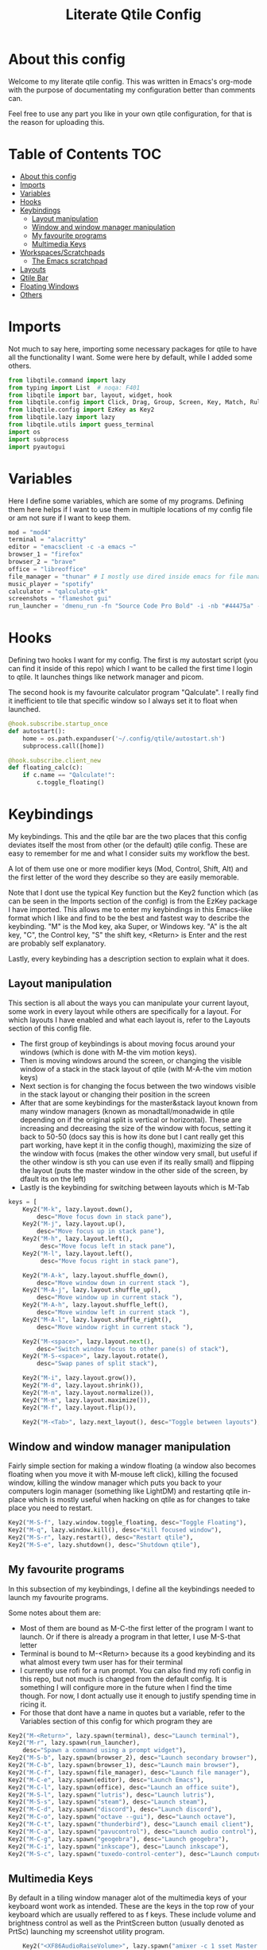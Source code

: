#+TITLE: Literate Qtile Config
#+PROPERTY: header-args :tangle config.py 
#+STARTUP: showeverything
#+INFOJS_OPT: view:t toc:t ltoc:t mouse:underline buttons:0 path:http://thomasf.github.io/solarized-css/org-info.min.js
#+HTML_HEAD: <link rel="stylesheet" type="text/css" href="http://thomasf.github.io/solarized-css/solarized-dark.min.css" />

* About this config
Welcome to my literate qtile config. This was written in Emacs's org-mode with the purpose of documentating my configuration better than comments can. 

Feel free to use any part you like in your own qtile configuration, for that is the reason for uploading this.

* Table of Contents                                                     :TOC:
- [[#about-this-config][About this config]]
- [[#imports][Imports]]
- [[#variables][Variables]]
- [[#hooks][Hooks]]
- [[#keybindings][Keybindings]]
  - [[#layout-manipulation][Layout manipulation]]
  - [[#window-and-window-manager-manipulation][Window and window manager manipulation]]
  - [[#my-favourite-programs][My favourite programs]]
  - [[#multimedia-keys][Multimedia Keys]]
- [[#workspacesscratchpads][Workspaces/Scratchpads]]
  - [[#the-emacs-scratchpad][The Emacs scratchpad]]
- [[#layouts][Layouts]]
- [[#qtile-bar][Qtile Bar]]
- [[#floating-windows][Floating Windows]]
- [[#others][Others]]

* Imports
Not much to say here, importing some necessary packages for qtile to have all the functionality I want. Some were here by default, while I added some others.

#+BEGIN_SRC python
  from libqtile.command import lazy
  from typing import List  # noqa: F401
  from libqtile import bar, layout, widget, hook
  from libqtile.config import Click, Drag, Group, Screen, Key, Match, Rule, ScratchPad, DropDown
  from libqtile.config import EzKey as Key2
  from libqtile.lazy import lazy
  from libqtile.utils import guess_terminal
  import os
  import subprocess
  import pyautogui
#+END_SRC

* Variables
Here I define some variables, which are some of my programs. 
Defining them here helps if I want to use them in multiple locations of my config file or am not sure if I want to keep them. 

#+BEGIN_SRC python
  mod = "mod4"
  terminal = "alacritty"
  editor = "emacsclient -c -a emacs ~"
  browser_1 = "firefox"
  browser_2 = "brave"
  office = "libreoffice"
  file_manager = "thunar" # I mostly use dired inside emacs for file management, but this exists as a gui file manager in case I need it
  music_player = "spotify"
  calculator = "qalculate-gtk"
  screenshots = "flameshot gui"
  run_launcher = 'dmenu_run -fn "Source Code Pro Bold" -i -nb "#44475a" -sb "#bd93f9" -nf "#839496" -sf "#f8f8f2" -p "Launch program"'
#+END_SRC

#+RESULTS:

* Hooks
Defining two hooks I want for my config. The first is my autostart script (you can find it inside of this repo) which I want to be called the first time I login to qtile. It launches things like network manager and picom.

The second hook is my favourite calculator program "Qalculate". I really find it inefficient to tile that specific window so I always set it to float when launched.

#+BEGIN_SRC python
 @hook.subscribe.startup_once
 def autostart():
     home = os.path.expanduser('~/.config/qtile/autostart.sh')
     subprocess.call([home])

 @hook.subscribe.client_new
 def floating_calc(c):
     if c.name == "Qalculate!":
         c.toggle_floating()

#+END_SRC

* Keybindings
My keybindings. This and the qtile bar are the two places that this config deviates itself the most from other (or the default) qtile config. These are easy to remember for me and what I consider suits my workflow the best. 

A lot of them use one or more modifier keys (Mod, Control, Shift, Alt) and the first letter of the word they describe so they are easily memorable. 

Note that I dont use the typical Key function but the Key2 function which (as can be seen in the Imports section of the config) is from the EzKey package I have imported. This allows me to enter my keybindings in this Emacs-like format which I like and find to be the best and fastest way to describe the keybinding. "M" is the Mod key, aka Super, or Windows key. "A" is the alt key, "C", the Control key, "S" the shift key, <Return> is Enter and the rest are probably self explanatory.

Lastly, every keybinding has a description section to explain what it does.

** Layout manipulation
This section is all about the ways you can manipulate your current layout, some work in every layout while others are specifically for a layout. For which layouts I have enabled and what each layout is, refer to the Layouts section of this config file.

+ The first group of keybindings is about moving focus around your windows (which is done with M-the vim motion keys).
+ Then is moving windows around the screen, or changing the visible window of a stack in the stack layout of qtile (with M-A-the vim motion keys)
+ Next section is for changing the focus between the two windows visible in the stack layout or changing their position in the screen
+ After that are some keybindings for the master&stack layout known from many window managers (known as monadtall/monadwide in qtile depending on if the original split is vertical or horizontal). These are increasing and decreasing the size of the window with focus, setting it back to 50-50 (docs say this is how its done but I cant really get this part working, have kept it in the config though), maximizing the size of the window with focus (makes the other window very small, but useful if the other window is sth you can use even if its really small) and flipping the layout (puts the master window in the other side of the screen, by dfault its on the left)
+ Lastly is the keybinding for switching between layouts which is M-Tab
#+BEGIN_SRC python
keys = [
    Key2("M-k", lazy.layout.down(),
        desc="Move focus down in stack pane"),
    Key2("M-j", lazy.layout.up(),
        desc="Move focus up in stack pane"),
    Key2("M-h", lazy.layout.left(),
         desc="Move focus left in stack pane"),
    Key2("M-l", lazy.layout.left(),
         desc="Move focus right in stack pane"),

    Key2("M-A-k", lazy.layout.shuffle_down(),
        desc="Move window down in current stack "),
    Key2("M-A-j", lazy.layout.shuffle_up(),
        desc="Move window up in current stack "),
    Key2("M-A-h", lazy.layout.shuffle_left(),
        desc="Move window left in current stack "),
    Key2("M-A-l", lazy.layout.shuffle_right(),
        desc="Move window right in current stack "),

    Key2("M-<space>", lazy.layout.next(),
        desc="Switch window focus to other pane(s) of stack"),
    Key2("M-S-<space>", lazy.layout.rotate(),
        desc="Swap panes of split stack"),

    Key2("M-i", lazy.layout.grow()),
    Key2("M-d", lazy.layout.shrink()),
    Key2("M-n", lazy.layout.normalize()),
    Key2("M-m", lazy.layout.maximize()),
    Key2("M-f", lazy.layout.flip()),
    
    Key2("M-<Tab>", lazy.next_layout(), desc="Toggle between layouts"),
#+END_SRC

** Window and window manager manipulation
Fairly simple section for making a window floating (a window also becomes floating when you move it with M-mouse left click), killing the focused window, killing the window manager which puts you back to your computers login manager (something like LightDM) and restarting qtile in-place which is mostly useful when hacking on qtile as for changes to take place you need to restart. 

#+BEGIN_SRC python
    Key2("M-S-f", lazy.window.toggle_floating, desc="Toggle Floating"),
    Key2("M-q", lazy.window.kill(), desc="Kill focused window"),
    Key2("M-S-r", lazy.restart(), desc="Restart qtile"),
    Key2("M-S-e", lazy.shutdown(), desc="Shutdown qtile"),
#+END_SRC

** My favourite programs
In this subsection of my keybindings, I define all the keybindings needed to launch my favourite programs.

Some notes about them are:
+ Most of them are bound as M-C-the first letter of the program I want to launch. Or if there is already a program in that letter, I use M-S-that letter
+ Terminal is bound to M-<Return> because its a good keybinding and its what almost every twm user has for their terminal
+ I currently use rofi for a run prompt. You can also find my rofi config in this repo, but not much is changed from the default config. It is something I will configure more in the future when I find the time though. For now, I dont actually use it enough to justify spending time in ricing it.
+ For those that dont have a name in quotes but a variable, refer to the Variables section of this config for which program they are

#+BEGIN_SRC python
  Key2("M-<Return>", lazy.spawn(terminal), desc="Launch terminal"),
  Key2("M-r", lazy.spawn(run_launcher),
      desc="Spawn a command using a prompt widget"),
  Key2("M-S-b", lazy.spawn(browser_2), desc="Launch secondary browser"),
  Key2("M-C-b", lazy.spawn(browser_1), desc="Launch main browser"),
  Key2("M-C-f", lazy.spawn(file_manager), desc="Launch file manager"),
  Key2("M-C-e", lazy.spawn(editor), desc="Launch Emacs"),
  Key2("M-C-l", lazy.spawn(office), desc="Launch an office suite"),
  Key2("M-S-l", lazy.spawn("lutris"), desc="Launch lutris"),
  Key2("M-S-s", lazy.spawn("steam"), desc="Launch steam"),
  Key2("M-C-d", lazy.spawn("discord"), desc="Launch discord"),
  Key2("M-C-o", lazy.spawn("octave --gui"), desc="Launch octave"),
  Key2("M-C-t", lazy.spawn("thunderbird"), desc="Launch email client"),
  Key2("M-C-a", lazy.spawn("pavucontrol"), desc="Launch audio control"),
  Key2("M-C-g", lazy.spawn("geogebra"), desc="Launch geogebra"),
  Key2("M-C-i", lazy.spawn("inkscape"), desc="Launch inkscape"),
  Key2("M-S-c", lazy.spawn("tuxedo-control-center"), desc="Launch computer settings manager"),
#+END_SRC

** Multimedia Keys
By default in a tiling window manager alot of the multimedia keys of your keyboard wont work as intended. These are the keys in the top row of your keyboard which are usually reffered to as f keys. These include volume and brightness control as well as the PrintScreen button (usually denoted as PrtSc) launching my screenshot utility program.

#+BEGIN_SRC python
    Key2("<XF86AudioRaiseVolume>", lazy.spawn("amixer -c 1 sset Master 5%+ unmute"), desc="Raise Volume and unmute if muted"),
    Key2("<XF86AudioLowerVolume>", lazy.spawn("amixer -c 1 sset Master 5%- unmute"), desc="Lower Volume and unmute if muted"),
    Key2("<XF86AudioMute>", lazy.spawn("amixer -c sset Master toggle"), desc="Mute audio"),
    Key2("<XF86MonBrightnessUp>", lazy.spawn("sudo brightnessctl -q s +10%"), desc="Raise Brightness"),
    Key2("<XF86MonBrightnessDown>", lazy.spawn("sudo brightnessctl -q s 10%-"), desc="Lower Brightness"),
    Key2("<Print>", lazy.spawn(screenshots), desc="Screenshot util"),
]
#+END_SRC

* Workspaces/Scratchpads
This is where all the workspace magic happens. The first section defines the names of my workspaces. I dont want something big that takes up a significant portion of my bar for the workspace names so they are simply named 1-9.

I also bind Mod+any number from 1-9 to switch to that workspace and Mod-Shift-(1-9) to move the window with focus to that workspace.

Then I define the Scratchpad workspace here, a hidden workspace for scratchpad windows. A scratchpad, is esentially a floating windows which disappears when it loses focus. This finds great usability in things like your terminal, music player or caclulator. I also set up keybindings to launch said programs. When pressed the program appears on your current workspace and when it loses focus it goes back to the Scratchpad workspace.

** The Emacs scratchpad
Lastly, there is the Emacs scratchpad contained here. This is a unique scratchpad that I have been working on so that I can always have a small Emacs window for writing text in any text box. This is a project I wanted to tackle as I havent found any relevant documentation, but consider it a very useful thing. This is split between this config and my emacs' init.el and is more carefully and fully detailed in [[https://github.com/Vidianos-Giannitsis/Dotfiles/blob/master/Emacs_Scratchpad.org][this file]]. 

This part defines the very scratchpad and its dimensions and location on the screen as well as the keybinding which opens it. The interesting part is that I read the cursors position with the pyautogui library and do some necessary calculations to define the x and y dimensions of the scratchpad (which are on the edges of the window) in a way that the scratchpad is centered on the position of my cursor. I wanted to make this position update every time I open the scratchpad but I havent figured it out yet so for now it gets the cursor position once on startup and in every subsequent restart of qtile. The problem appears to be that qtile loads the dimensions of every scratchpad when it reads config.py and then when launching them recalls them from memory and not interactively. I tend to believe its not possible to interactively change this position (as I have tried a multitude of things which didnt appear to work) but I would be glad to be proved wrong as its a very cool concept to always center it on the cursor. 

#+BEGIN_SRC python

  def cursor_pos():
      x1, y1=pyautogui.position()
      return [x1/1920 - 0.2, y1/1080 - 0.25]

  groups = [
      ScratchPad("scratchpad", [
	  DropDown("music", "spotify", opacity=0.8, height=0.8, weight=0.8),
	  DropDown("term", "alacritty", opacity=0.8),
	  DropDown("calc", "qalculate-gtk", opacity=0.8),
	  DropDown("emacs", "emacs scratchpad.org", width=0.4, height=0.5, y=cursor_pos()[1], x=cursor_pos()[0], opacity=0.8) ]),
      Group("1"),
      Group("2"),
      Group("3"),
      Group("4"),
      Group("5"),
      Group("6"),
      Group("7"),
      Group("8"),
      Group("9"),
  ]

  for i in "123456789":
      keys.extend([
	  Key([mod], i, lazy.group[i].toscreen(),
	      desc="Switch to group {}".format(i)),

	  Key([mod, "shift"], i, lazy.window.togroup(i, switch_group=False),
	      desc="Switch to & move focused window to group {}".format(i)),
	     ])

  keys.extend([Key2("M-C-s", lazy.group['scratchpad'].dropdown_toggle('music')),
	       Key2("M-S-<Return>", lazy.group['scratchpad'].dropdown_toggle('term')),
	       Key2("M-C-c", lazy.group['scratchpad'].dropdown_toggle('calc')),
	       Key2("M-e", lazy.group['scratchpad'].dropdown_toggle('emacs')),
	       ])
#+END_SRC

* Layouts
These are all the layouts I could find in the qtile documentation. I only have 4 uncommented as adding too many makes it annoying to switch between them. Also I use this config in a small laptop screen so some layouts could be useful but the windows are too small for my screen.

MonadTall is my default layout which is the well known master and stack layout used in many tiling window managers. Its behaviour is, 1 window = full screen, 2 windows, split horizontally and every window beyond that, splits vertically with the left window (as mentioned above there is a keybinding to flip this behaviour into vertically spliting the window stack in the right). I also change the border focus colour to a nice tint of blue which fits my solarized theme and the non-focus colour to a dark grey colour because white or black is too intrusive. This last setting applies to every layout of mine, except Max which doesnt have borders.

Max is the full screen layout of qtile (can also act as tabbed layout if multiple windows are open) which finds usability when I want to have multiple things open in a single workspace but only look at one of them.

The stack layout is a niche layout which needs a num_stacks variable defined. This is how many windows are visible in the screen. At num_stacks=2, its behaviour is the same as monadtall for 2 windows, but every other window, is hidden under one of the two visible windows. This is esentially a layout for split screen but with "tabs" integrated in it. At num_stacks=1 its identical to max and at num_stacks>2 it splits the screen in more columns, which for my screen is not usable. Note that, in this layout, as its configured here, a single window open in a workspace will only take up half of it.

MonadWide is the same as monadtall with the only difference being that 2 windows are split vertically and every ither window splits horizontally with the bottom window.
  
#+BEGIN_SRC python
# Layouts
layouts = [
    layout.MonadTall(border_focus = "#005858", border_normal = "#002525"),
    # layout.Columns(),
    # layout.Bsp(),
    layout.Max(),
    layout.Stack(num_stacks=2, border_focus = "#005858", border_normal = "#002525"),
    # layout.Matrix(),
    layout.MonadWide(border_focus = "#005858", border_normal = "#002525"),
    # layout.RatioTile(),
    # layout.Tile(border_focus = "#005858", border_normal = "#002525", border_width ="2"),
    # layout.TreeTab(),
    # layout.VerticalTile(),
    # layout.Zoomy(),
]
#+END_SRC

* Qtile Bar
This is my configuration, for the qtile bar, which I would say is my favourite part of this qtile config. First thing I set is the font, fontsize, padding and background/foreground colour. The background color is based on solarized-dark, which is the theme I use in all my programs. Building off that colour, I found two complementary colours for it (one green and one blue) and I alternate between them for my different widgets and I put brown seperators, around them and the rest of the bar. This adds more colour to the bar and gives it a nice effect which I really like.

On the left side of the bar, I have the Current Layout for qtile in green and then my workspace list and then the program I have open which have the default background colour. 

On the right side of the bar, I have RAM and CPU usage, which combining textboxes and their outputs I made into one widget seemingly, the current volume of the laptop, its battery and the current date and time. Lastly, on the far right is my systray which stores things like network-manager and other things that stay in the systray upon opening (ex. Discord, flameshot). The battery specifically, displays an up arrow when recharging, a down arrow when discharging and its text turns red when under 20% to notify that the battery is low.

#+BEGIN_SRC python
  widget_defaults = dict(
      font='Source Code Pro',
      fontsize=16,
      padding=2,
      background="#282a36",
      foreground="#f8f8f2",
  )
  extension_defaults = widget_defaults.copy()

  screens = [
      Screen(
	  bottom=bar.Bar(
	      [
		  widget.CurrentLayout(background="#3e4c53"),
		  widget.Sep(foreground="#421307", size_percent=100),
		  widget.GroupBox(),
		  widget.Prompt(),
		  widget.WindowName(),
		  widget.Sep(foreground="#421307", size_percent=100),
		  widget.TextBox("RAM: ", background="#3e4c53"),
		  widget.Memory(background="#3e4c53"),
		  widget.TextBox(",", background="#3e4c53"),
		  widget.CPU(background="#3e4c53"),
		  widget.TextBox("Volume: ", background="#393345"),
		  widget.PulseVolume(background="#393345"),
		  widget.TextBox("Battery: ", background="#3e4c53"),
		  widget.Battery(low_percentage = 0.2,
				 notify_below = 0.15,
				 update_interval = 30,
				 discharge_char = '↓',
				 charge_char = '↑',
				 background="#3e4c53",
				 ),
		  widget.TextBox("", background="#393345"),
		  widget.Clock(format='%a %d-%m-%Y %I:%M %p', background="#393345"),
		  widget.Sep(foreground="#421307", size_percent=100),
		  widget.Systray(),
	      ],
	      24,
	  ),
      ),
  ]
#+END_SRC

* Floating Windows
Some settings for floating windows on moving and resizing them and which things to consider floating windows. This was already the default behaviour of the qtile window manager and I didnt feel the need to change them as they work very well for the most part.

#+BEGIN_SRC python
  mouse = [
      Drag([mod], "Button1", lazy.window.set_position_floating(),
	   start=lazy.window.get_position()),
      Drag([mod], "Button3", lazy.window.set_size_floating(),
	   start=lazy.window.get_size()),
      Click([mod], "Button2", lazy.window.bring_to_front())
  ]

  floating_layout = layout.Floating(float_rules=[
      # Run the utility of `xprop` to see the wm class and name of an X client.
      ,*layout.Floating.default_float_rules,
      Match(title='Qalculate!'),  # qalculate-gtk
  ])

#+END_SRC

* Others
Some other things inside the default qtile config. I havent played around with any of them and didnt know where inside the config to fit them.

#+BEGIN_SRC python
dgroups_key_binder = None
dgroups_app_rules = []  # type: List
main = None  # WARNING: this is deprecated and will be removed soon
follow_mouse_focus = True
bring_front_click = False
cursor_warp = False
auto_fullscreen = True
focus_on_window_activation = "smart"

# XXX: Gasp! We're lying here. In fact, nobody really uses or cares about this
# string besides java UI toolkits; you can see several discussions on the
# mailing lists, GitHub issues, and other WM documentation that suggest setting
# this string if your java app doesn't work correctly. We may as well just lie
# and say that we're a working one by default.
#
# We choose LG3D to maximize irony: it is a 3D non-reparenting WM written in
# java that happens to be on java's whitelist.
wmname = "LG3D"
#+END_SRC
